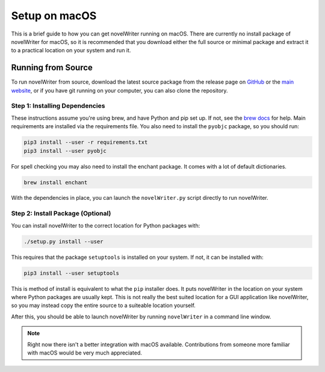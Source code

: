 .. _a_setup_mac:

**************
Setup on macOS
**************

.. _GitHub: https://github.com/vkbo/novelWriter/releases
.. _main website: https://novelwriter.io
.. _brew docs: https://docs.brew.sh/Homebrew-and-Python

This is a brief guide to how you can get novelWriter running on macOS. There are currently no
install package of novelWriter for macOS, so it is recommended that you download either the full
source or minimal package and extract it to a practical location on your system and
run it.


Running from Source
===================

To run novelWriter from source, download the latest source package from the release page on
GitHub_ or the `main website`_, or if you have git running on your computer, you can also clone the
repository.


Step 1: Installing Dependencies
-------------------------------

These instructions assume you're using brew, and have Python and pip set up. If not, see the
`brew docs`_ for help. Main requirements are installed via the requirements file. You also need to
install the ``pyobjc`` package, so you should run:

.. code-block:: bash

   pip3 install --user -r requirements.txt
   pip3 install --user pyobjc

For spell checking you may also need to install the enchant package. It comes with a lot of default
dictionaries.

.. code-block:: bash

   brew install enchant

With the dependencies in place, you can launch the ``novelWriter.py`` script directly to run
novelWriter.


Step 2: Install Package (Optional)
----------------------------------

You can install novelWriter to the correct location for Python packages with:

.. code-block:: bash

   ./setup.py install --user

This requires that the package ``setuptools`` is installed on your system. If not, it can be
installed with:

.. code-block:: bash

   pip3 install --user setuptools

This is method of install is equivalent to what the ``pip`` installer does. It puts novelWriter in
the location on your system where Python packages are usually kept. This is not really the best
suited location for a GUI application like novelWriter, so you may instead copy the entire source
to a suiteable location yourself.

After this, you should be able to launch novelWriter by running ``novelWriter`` in a command line
window.

.. note::
   Right now there isn't a better integration with macOS available. Contributions from someone more
   familiar with macOS would be very much appreciated.
